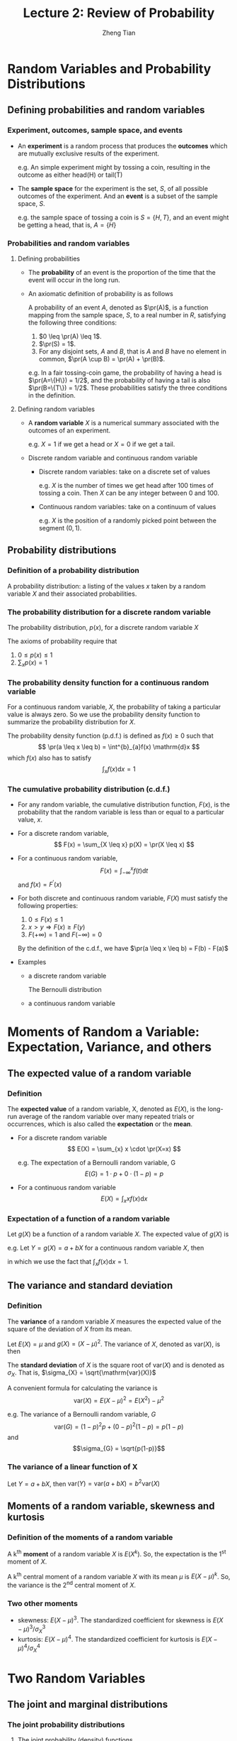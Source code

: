 #+TITLE: Lecture 2: Review of Probability
#+AUTHOR: Zheng Tian
#+DATE:
#+OPTIONS: toc:1 H:3 num:1
#+OPTIONS: tex:dvipng
#+PROPERTY: header-args:R  :session my-r-session

#+HTML_HEAD: <link rel="stylesheet" type="text/css" href="../../../css/readtheorg.css" />

#+LATEX_CLASS: article
#+LATEX_CLASS_OPTIONS: [a4paper,11pt]
#+LATEX_HEADER: \usepackage[margin=1in]{geometry}
#+LATEX_HEADER: \usepackage{setspace}
#+LATEX_HEADER: \onehalfspacing
#+LATEX_HEADER: \usepackage{parskip}
#+LATEX_HEADER: \usepackage{amsthm}
#+LATEX_HEADER: \usepackage{amsmath}
#+LATEX_HEADER: \usepackage{mathtools}
#+LATEX_HEADER: \usepackage{hyperref}
#+LATEX_HEADER: \usepackage{graphicx}
#+LATEX_HEADER: \usepackage{tabularx}
#+LATEX_HEADER: \usepackage{booktabs}
#+LATEX_HEADER: \hypersetup{colorlinks,citecolor=black,filecolor=black,linkcolor=black,urlcolor=black}
#+LATEX_HEADER: \newtheorem{definition}{Definition}
#+LATEX_HEADER: \newtheorem{theorem}{Theorem}
#+LATEX_HEADER: \newcommand{\dx}{\mathrm{d}}
#+LATEX_HEADER: \newcommand{\var}{\mathrm{Var}}
#+LATEX_HEADER: \newcommand{\cov}{\mathrm{Cov}}
#+LATEX_HEADER: \newcommand{\corr}{\mathrm{Corr}}
#+LATEX_HEADER: \newcommand{\pr}{\mathrm{Pr}}
#+LATEX_HEADER: \newcommand{\rarrowd}[1]{\xrightarrow{\text{ \textit #1 }}}
#+LATEX_HEADER: \DeclareMathOperator*{\plim}{plim}
#+LATEX_HEADER: \newcommand{\plimn}{\plim_{n \rightarrow \infty}}


* Random Variables and Probability Distributions
** Defining probabilities and random variables
*** Experiment, outcomes, sample space, and events
- An *experiment* is a random process that produces the *outcomes*
  which are mutually exclusive results of the experiment.

  e.g. An simple experiment might by tossing a coin, resulting in the
  outcome as either head(H) or tail(T)

- The *sample space* for the experiment is the set, /S/, of all
  possible outcomes of the experiment. And an *event* is a subset of
  the sample space, /S/.

  e.g. the sample space of tossing a coin is $S=\{H, T\}$, and an event
  might be getting a head, that is, $A=\{H\}$

*** Probabilities and random variables
**** Defining probabilities
- The *probability* of an event is the proportion of the time that the
  event will occur in the long run.

- An axiomatic definition of probability is as follows

  A probability of an event $A$, denoted as $\pr(A)$, is a
  function mapping from the sample space, $S$, to a real number in
  $R$, satisfying the following three conditions:
  1) $0 \leq \pr(A) \leq 1$.
  2) $\pr(S) = 1$.
  3) For any disjoint sets, $A$ and $B$, that is $A$ and $B$ have no
     element in common, $\pr(A \cup B) = \pr(A) + \pr(B)$.

  e.g. In a fair tossing-coin game, the probability of having a head
  is $\pr(A=\{H\}) = 1/2$, and the probability of having a tail is also
  $\pr(B=\{T\}) = 1/2$. These probabilities satisfy the three conditions
  in the definition.
**** Defining random variables
- A *random variable* $X$ is a numerical summary associated with the
  outcomes of an experiment.

  e.g. $X=1$ if we get a head or $X=0$ if we get a tail.

- Discrete random variable and continuous random variable
  - Discrete random variables: take on a discrete set of values

    e.g. $X$ is the number of times we get head after 100 times of tossing
    a coin. Then $X$ can be any integer between 0 and 100.

  - Continuous random variables: take on a continuum of values

    e.g. $X$ is the position of a randomly picked point between the
    segment $(0, 1)$.

** Probability distributions
*** Definition of a probability distribution
A probability distribution: a listing of the values $x$ taken by a
random variable $X$ and their associated probabilities.

*** The probability distribution for a discrete random variable
The probability distribution, $p(x)$, for a discrete random variable $X$

\begin{equation*}
p(x) = \pr(X = x)
\end{equation*}

The axioms of probability require that
  1. $0 \leq p(x) \leq 1$
  2. $\sum_{x}p(x) = 1$

*** The probability density function for a continuous random variable

  For a continuous random variable, $X$, the probability of taking a
  particular value is always zero. So we use the probability density
  function to summarize the probability distribution for $X$.

  The probability density function (p.d.f.) is defined as $f(x) \geq
  0$ such that
  \[ \pr(a \leq x \leq b) = \int^{b}_{a}f(x) \mathrm{d}x \]
  which $f(x)$ also has to satisfy
  \[ \int_{x}f(x) \mathrm{d}x = 1 \]

*** The cumulative probability distribution (c.d.f.)
- For any random variable, the cumulative distribution function, $F(x)$, is the probability that the
  random variable is less than or equal to a particular value, $x$.
- For a discrete random variable,
  \[ F(x) = \sum_{X \leq x} p(X) = \pr(X \leq x) \]
- For a continuous random variable,
  \[ F(x) = \int_{-\infty}^{x} f(t) \mathrm{d}t \]
  and $f(x) = F^{\prime}(x)$
- For both discrete and continuous random variable, $F(X)$ must
  satisfy the following properties:
  1. $0 \leq F(x) \leq 1$
  2. $x > y \Rightarrow F(x) \geq F(y)$
  3. $F(+\infty) = 1 \text{ and } F(-\infty) = 0$

  By the definition of the c.d.f., we have $\pr(a \leq x \leq b) =
  F(b) - F(a)$

- Examples
  - a discrete random variable

    The Bernoulli distribution
    \begin{equation*}
    G =
      \begin{cases}
        1 & \text{with probability } p \\
        0 & \text{with probability } 1-p
      \end{cases}
    \end{equation*}

  - a continuous random variable

    # #+BEGIN_SRC R
    #   library(graphics)
    #   par(mfrow = c(2, 1))
    #   plot(function(x) dnorm(x), -5, 5,
    #   main = "The probability density function")
    #   plot(function(x) pnorm(x), -5, 5,
    #   main = "The cumulative density function")
    # #+END_SRC

* Moments of Random a Variable: Expectation, Variance, and others
** The expected value of a random variable
*** Definition
The *expected value* of a random variable, X, denoted as $E(X)$, is
  the long-run average of the random variable over many repeated
  trials or occurrences, which is also called the *expectation* or the
  *mean*.

  - For a discrete random variable
    \[ E(X) = \sum_{x} x \cdot \pr(X=x) \]

    e.g. The expectation of a Bernoulli random variable, G
      \[ E(G) = 1 \cdot p + 0 \cdot (1-p) = p \]

  - For a continuous random variable
    \[ E(X) = \int_{x} xf(x) \mathrm{d}x\]

*** Expectation of a function of a random variable
Let $g(X)$ be a function of a random variable $X$. The expected
value of $g(X)$ is

\begin{equation*}
E(g(X)) =
\begin{cases}
\sum_{x} g(x)\pr(X=x) & \text{if } X \text{ is discrete} \\
\int_{x} g(x)f(x) \mathrm{d}x & \text{if } X \text{ is continuous}
\end{cases}
\end{equation*}

e.g. Let $Y = g(X) = a + bX$ for a continuous random variable $X$,
then

\begin{equation*}
E(Y) = E(g(X)) = \int_{x}(a + bx)f(x) \mathrm{d}x = a\int_{x}f(x)\mathrm{d}x + b\int_{x}xf(x)\mathrm{d}x = a + bE(X)
\end{equation*}

in which we use the fact that $\int_{x}f(x)\mathrm{d}x = 1$.

** The variance and standard deviation
*** Definition
  The *variance* of a random variable $X$ measures the expected value
  of the square of the deviation of $X$ from its mean.

  Let $E(X) = \mu$ and $g(X) = (X - \mu)^{2}$. The variance of $X$,
  denoted as $\mathrm{var}(X)$, is
  then

  \begin{equation*}
  \mathrm{var}(X) = E(X-\mu)^{2}=
  \begin{cases}
  \sum_{x} (x - \mu)^{2}\pr(X = x) & \text{if } X \text{ is discrete} \\
  \int_{x} (x - \mu)^{2}f(x)\mathrm{d}x   & \text{if } X \text{ is continuous}
  \end{cases}
  \end{equation*}

  The *standard deviation* of $X$ is the square root of $\mathrm{var}(X)$ and is
  denoted as $\sigma_{X}$. That is, $\sigma_{X} = \sqrt{\mathrm{var}(X)}$

  A convenient formula for calculating the variance is
  \[ \mathrm{var}(X) = E(X - \mu)^{2} = E(X^{2}) - \mu^{2}\]

  e.g. The variance of a Bernoulli random variable, $G$
  \[ \mathrm{var}(G) = (1-p)^{2}p + (0-p)^{2}(1-p) = p(1-p) \]
  and
  \[\sigma_{G} = \sqrt{p(1-p)}\]

*** The variance of a linear function of X
Let $Y = a + bX$, then $\mathrm{var}(Y) = \mathrm{var}(a + bX) = b^{2}
\mathrm{var} (X)$

** Moments of a random variable, skewness and kurtosis
*** Definition of the moments of a random variable
A k^{th} *moment* of a random variable $X$ is $E(X^{k})$. So, the
expectation is the 1^{st} moment of $X$.

A k^{th} central moment of a random variable $X$ with its mean $\mu$
is $E(X - \mu)^{k}$. So, the variance is the 2^{nd} central moment of
$X$.

*** Two other moments
- skewness: $E(X - \mu)^{3}$. The standardized coefficient for
  skewness is $E(X - \mu)^{3}/\sigma_{X}^{3}$
- kurtosis: $E(X - \mu)^{4}$. The standardized coefficient for
  kurtosis is $E(X - \mu)^{4}/\sigma_{X}^{4}$

* Two Random Variables
** The joint and marginal distributions
*** The joint probability distributions
**** The joint probability (density) functions

- For two discrete random variables $X$ and $Y$, the joint probability
  distribution of $X$ and $Y$ is the probability that $X$ and $Y$
  simultaneously take on certain values, $x$ and $y$, that is
  \[ p(x, y) = \pr(X = x, Y = y)\]
  which must satisfy the following
  1. $p(x, y) \geq 0$
  2. $\sum_{x}\sum_{y} p(x, y) = 1$
- For two continuous random variables, the counterpart of $p(x, y)$ is
  the joint probability density function, $f(x, y)$, such that
  1. $f(x, y) \geq 0$
  2. $\int_{x}\int_{y}f(x, y)\, \dx x\, \dx y= 1$

*** The marginal probability distribution
**** The marginal probability (density) distribution

The marginal probability (density) distribution function of $X$ is
computed from the joint probability (density) distribution function,
$f(x, y)$ as
\begin{equation*}
f_{X}(x) =
\begin{cases}
\sum_{y} p(x, y) & \text{ in the discrete case} \\
\int_{y} f(x, y)\, \dx y & \text{ in the continuous case}
\end{cases}
\end{equation*}

** Conditional distributions
*** The conditional probability
For any two events $A$ and $B$, the conditional probability of A given
B is defined as
\[ \pr(A|B) = \frac{\pr(A \cap B )}{\pr(B)}\]
*** The conditional probability (density) distribution
**** For the discrete case, the conditional probability function is

\[ p(x|y) = \frac{\pr(X=x, Y=y)}{\pr(Y=y)}\]

**** the continuous case, the conditional density function is
\[ f(x|y) = \frac{f(x, y)}{f_{Y}(y)}\]

*** The conditional expectation
**** Definition

\begin{equation*}
E(X|Y=y) =
\begin{cases}
\sum_{x}xp(x|y) & \text{ in the discrete case} \\
\int_{x}xf(x|y)\, \mathrm{d}x & \text{ in the continuous case}
\end{cases}
\end{equation*}

**** The law of iterated expectation: $E(X) = E\left[E(X|Y)\right]$

\begin{proof}
we prove the law of iterated expectation for the continuous case. The proof for the discrete case is similar.
\begin{align*}
E(X) & = \int_{x} xf_{X}(x)\, \mathrm{d}x \\
     & = \int_{x}\int_{y} xf(x, y)\, \mathrm{d}y\, \mathrm{d}x & \text{ by the definition of } f_{X}(x)) \\
     & = \int_{x}\int_{y} xf(x|y)f_{Y}(y)\, \mathrm{d}y\, \mathrm{dx} & \text{ by the definition of } f(x|y) \\
     & = \int_{y} \left[\int_{x} xf(x|y)\, \mathrm{d}x \right] f_{Y}(y)\, \mathrm{d}y & \text{ by the property of integral} \\
     & = \int_{y} E(X|Y=y)f_{Y}(y)\, \mathrm{d}y & \\
     & = E\left[E(X|Y)\right]
\end{align*}
\end{proof}

- If $E(X|Y) = 0$, then $E(X)=E\left[E(X|Y)\right]=0$.

*** Independence
Two random variables $X$ and $Y$ are *independent* if
\[ f(x|y) = f_{X}(x) \text{ or } f(y|x) = f_{Y}(y) \]

It follows that $X$ and $Y$ are independent if
\[ f(x, y) = f(x|y)f_{Y}(y) = f_{X}(x)f_{Y}(y) \]

** Covariance and Correlation
*** Covariance
The covariance of two random variables $X$ and $Y$ is
\[ \cov(X, Y) = E(X-\mu_{X})(Y-\mu_{Y}) \equiv \sigma_{XY} \]

The covariance can also be computed as
\[ \cov(X, Y) = E(XY) - E(X)E(Y) \]

If $X$ and $Y$ are independent, then
\begin{align*}
\cov(X, Y) & = \int_{x}\int_{y}(x - \mu_{x})(y - \mu_{Y})f(x, y)\, \dx(x)\, \dx(y) \\
& = \int_{x} (x - \mu_{X})f_{X}(x)\, \dx(x) \int_{y}(y - \mu_{Y})f_{Y}(y)\, \dx(y) \\
& = \left[E(X) - \mu_{X} \right] \left[ E(Y) - \mu_{Y} \right] \\
& = 0
\end{align*}

It means that if $X$ and $Y$ are independent, then they are
uncorrelated as well. But the opposite direction does not hold.

*** Correlation
The correlation coefficient between $X$ and $Y$ is given by
\[
\corr(X, Y) = \frac{\cov(X, Y)}{\left[\var(X)\var(Y)\right]^{1/2}} =
\frac{\sigma_{XY}}{\sigma_{X}\sigma_{Y}} \equiv \rho_{XY}
\]

*** Some useful operations
Let $X$, $Y$ be random variables, with the means $\mu_{X}$ and
$\mu_{Y}$, the variance $\sigma^{2}_{X}$ and $\sigma^{2}_{Y}$, and the
covariance $\sigma_{XY}$, respectively. Then,
\begin{align*}
E(a + bX + cY) & = a + b \mu_{X} + c \mu_{Y} \\
\var(aX + bY)  & = a^{2} \sigma^{2}_{X} + b^{2} \sigma^{2}_{Y} + 2ab\sigma_{XY} \\
\cov(a + bX + cV, Y) & = b\sigma_{XY} + c\sigma_{VY} \\
|\cov(X, Y)| & \leq \sigma_{X}\sigma_{Y} \text{ and }  |\corr(X, Y)| \leq 1
\end{align*}

* Four Specific Distributions
** The normal distribution
*** Definition
The p.d.f. of a normally distributed random variable $x$ is
\[ f(x) =
\frac{1}{\sigma\sqrt{2\pi}}\exp\left[-\frac{(x-\mu)^{2}}{2\sigma^{2}}\right]
\]
for which $E(X) = \mu$ and $\var(X) = \sigma^{2}$, and $x$ is denoted
as $x \sim N(\mu, \sigma^{2})$

The standard normal distribution is a special case of the normal
distribution, for which $\mu = 0$ and $\sigma = 0$. The p.d.f of the
standard normal distribution is
\[
\phi(x) = \frac{1}{\sqrt{2\pi}}\exp\left(-\frac{x^2}{2}\right)
\]
The c.d.f of the standard normal distribution is often denoted as
$\varPhi(x)$.

*** Transforming a normally distributed random variable to the standard normal distribution
Let $X$ be a normally distributed random variable with the mean \mu
and the standard deviation \sigma, i.e., $X \sim N(\mu,
\sigma^2)$. Then $Z = \frac{X - \mu}{\sigma}$ follows the standard
normal distribution, $N(0, 1)$.

It follows that for any two number $c_1 < c_2$ and let
$d_1 = (c_1 - \mu)/\sigma$ and $d_2 = (c_2 - \mu/\sigma)$, then
\begin{align*}
\pr(X \leq c_2) & = \pr(Z \leq d_2) = \varPhi(d_2) \\
\pr(X \geq c_1) & = \pr(Z \geq d_1) = 1 - \varPhi(d_1) \\
\pr(c_1 \leq X \leq c_2) & = \pr(d_1 \leq Z \leq d_2) = \varPhi(d_2) - \varPhi(d_1)
\end{align*}

# #+NAME: normal distribution
# #+BEGIN_SRC R :exports results :results output graphics :file figure/norm1.png
# library(graphics)
# par(mfrow = c(2, 1), bty="n")
# plot(function(x) dnorm(x), -4, 4,
#      main = "The p.d.f. of the standard normal distribution",
#      ylab = "probability", col = "blue")
# plot(function(x) pnorm(x), -4, 4,
#      main = "The c.d.f. of the standard normal distribution",
#      ylab = "probability", col = "blue")
# #+END_SRC

#+RESULTS: normal
[[file:figure/norm1.png]]

*** The multivariate normal distribution
The normal distribution can be generalized to describe the joint
distribution of a set of random variables, which have the multivariate
normal distribution. (See Appendix 17.1 for the p.d.f of this
distribution and the special case of the bivariate normal
distribution.)

**** Important properties of the multivariate normal distribution

1. If $X$ and $Y$ have a bivariate normal distribution with covariance
   $\sigma_{XY}$ and $a$ and $b$ are two constants, then
   \[
   aX + bY \sim N(a\mu_X + b\mu_Y, a^2\sigma_X + b^2\sigma_Y +
   2ab\sigma_{XY})
   \]

   More generally, if n random variables, $x_1, \ldots, x_n$, have a
   multivariate normal distribution, then any linear combination of
   these variables is normally distributed, for example, $\sum_{i=1}^n
   x_i$. For any real numbers, $\alpha_1, \ldots, \alpha_n$, a linear
   combination of ${x_i}$ is $\sum_i \alpha_i x_i$.

2. If a set of random variables has a multivariate normal
   distribution, then the marginal distribution of each of the
   variables is normal.

3. If random variables with a multivariate normal distribution have
   covariances that equal zero, then these random variables are
   independent.

   Let $X$ and $Y$ be two random variables with a bivariate normal
   distribution. The joint p.d.f of $X$ and $Y$ is $f(x, y)$, with the
   marginal p.d.f. being $f_X(x)$ and $f_Y(y)$, respectively. Then we have
   \[ \cov(X, Y) = 0 \Leftrightarrow f(x, y) = f_X(x)f_Y(y) \]

   *Note*: this property only holds for random variables with a
   multivariate normal distribution. Generally, uncorrelation does not
   imply independence.

4. If $X$ and $Y$ have a bivariate normal distribution, then
   \[E(Y|X = x) = a + bx \]
   where $a$ and $b$ are constants.

** The chi-squared distribution
Let $Z_1, \ldots, Z_n$ be n indepenent standard normal distribution,
i.e. $Z_i \sim N(0, 1)$ for all $i = 1, \ldots, n$. The random
variable
\[W = \sum_{i=1}^n Z^2_i \]
has a chi-squared distribution with $n$ degrees of freedom, denoted as
$W \sim \chi^2(n)$, with $E(W) = n$ and $\var(W) = 2n$

e.g. If $Z \sim N(0, 1)$, then $W = Z^2 \sim \chi^2(1)$ with $E(W) =
1$ and $\var(W) = 2$.

** The student t distribution
Let $Z \sim N(0, 1)$, $W \sim \chi^2(m)$, and let $Z$ and $W$ be
independently distributed. Then the random variable
\[t = \frac{Z}{\sqrt{W/m}} \]
has a student t distribution with $m$ degrees of freedom, denoted as
$t \sim t(m)$.

As $n \rightarrow \infty$, $t$ has a standard normal distribution.

** The F distribution
Let $W_1 \sim \chi^2(n_1)$, $W_2 \sim \chi^2(n_2)$, and $W_1$ and
$W_2$ are independent. Then the random variable
\[ F = \frac{W_1/n_1}{W_2/n_2}\]
has an F distribution with $(n_1, n_2)$ degrees of freedom, denoted as
$F \sim F(n_1, n_2)$

- If $t \sim t(n)$, then $t^2 \sim F(1, n)$
- As $n_2 \rightarrow \infty$, the $F(n_1, \infty)$ distribution is the
  same as the $\chi^2(n_1)$ distribution, divided by $n_1$.

* Random Sampling and the Distribution of the Sample Average
** Random sampling
- Simple random sampling :: $n$ objects are selected at random from a
     *population*, and each member of the population is equally likely
     to be included in the sample

- i.i.d. draws :: when $Y_1, Y_2, \ldots, Y_n$ are drawn from the same
                  distribution and are independently distributed, they
                  are said to be *independently and identically
                  distributed* or *i.i.d*. This fact can be denoted as
                  $Y_i \sim IID(\mu_Y, \sigma^2_Y)$ for $i = 1, 2,
                  \ldots, n$.

** The sampling distribution of the sample average
*** The sample average
The *sample average* or *sample mean*, $\overline{Y}$, of the $n$
observation $Y_1, Y_2, \ldots, Y_n$ is
\[ \overline{Y} = \frac{1}{n}\sum^n_{i=1} Y_i \]
Note that since $Y_i$ is random, so is $\overline{Y}$.

*** The mean and variance of $\overline{Y}$
Suppose that $Y_i \sim IID(\mu_Y, \sigma^2_{Y})$ for all $i = 1,
\ldots, n$. Then, by the definition of $\overline{Y}$ and the fact
that $Y_i$ and $Y_j$ are independent for any $i \neq j$, implying
$\cov(Y_i, Y_j)=0$, we have
\[
E(\overline{Y}) =
\frac{1}{n}\sum^n_{i=1}E(Y_i) = \frac{1}{n}\cdot n\mu_Y = \mu_Y
\]
and
\[
\var(\overline{Y}) = \frac{1}{n^2}\sum^n_{i=1}\var(Y_i) +
\frac{1}{n^2}\sum^n_{i=1}\sum^n_{j=1}\cov(Y_i, Y_j) =
\frac{\sigma^2_Y}{n}
\]

e.g. If $Y_1, \ldots, Y_n$ are i.i.d. draws from $N(\mu_Y,
\sigma^2_Y)$, then $\overline{Y} \sim N(\mu_Y, \sigma^2_Y/n)$.

* Large Sample Approximations to Sampling Distributions
** The law of large numbers
*** Convergence in probability
Let $S_1, \ldots, S_n, \ldots$ be a sequence of random variables,
denoted as $\{S_n\}$. $\{S_n\}$ is said to converge in probability to a
limit \mu that is, $S_n \xrightarrow{\text{ \textit p }} \mu$, if and only if
\[ \pr\left(|S_n-\mu| \geq \delta \right) \rightarrow 0 \]
as $n \rightarrow \infty$ for every $\delta > 0$.

- e.g. $S_n = \overline{Y}$. That is, $S_1=Y_1$, $S_2=1/2(Y_1+Y_2)$,
  $S_n=1/n\sum_i Y_i$, and so forth.

*** The law of large numbers
If $Y_1, \ldots, Y_n$ are i.i.d., $E(Y_i)=\mu_Y$ and $\var(Y_i) <
\infty$, then $\overline{Y} \xrightarrow{\text{ \textit p }} \mu_Y$

# #+NAME: the Law of large numbers
# #+BEGIN_SRC R :exports results :results output graphics :file ./img/demo_lln.png
# set.seed(123)
# n <- 1000
# x <- 0:1
# p <- 0.78
# d <- sample(x, n, prob = c(1-p, p), replace = TRUE)
# s <- cumsum(d)
# r <- s/(1:n)
# plot(r, ylim=c(0.5, 1), type="l", col="blue",
#      xlab="the number of draws from a Bernoulli distribution with P(X=1)=0.78",
#      ylab="the sample mean")
# lines(c(0,n), c(p, p))
# #+END_SRC

#+CAPTION: An illustration of the law of large numbers
#+ATTR_LATEX: :width 0.75\textwidth
[[file:figure/demo_lln.png]]

** The central limit theorem
*** Convergence in distribution
Let $F_1, F_2, \ldots, F_n, \ldots$ be a sequence of cumulative
distribution functions corresponding to a sequence of random
variables, $S_1, S_2, \ldots, S_n, \ldots$. Then the sequence of
random variables $S_n$ is said to *converge in distribution* to $S$,
denoted as $S_n \xrightarrow{\text{ \textit d }} S$, if the
distribution functions $\{F_n\}$ converge to $F$, the distribution
function of $S$. That is,
\[ S_n \xrightarrow{\text{ \textit d }} S \text{ if and only if } \lim_{n
\rightarrow \infty}F_n(t)=F(t) \]
where the limit holds at all points $t$ at which the limiting
distribution $F$ is continuous. The distribution $F$ is called the
*asymptotic distribution* of $S_n$.

*** The central limit theorem (Lindeberg-Levy CLT)
If $Y_1, Y_2, \ldots, Y_n$ are i.i.d. random samples from a
probability distribution with finite mean $\mu_Y$ and finite variance
$\sigma^2_Y$, i.e., $0 < \sigma^2_Y < \infty$ and $\overline{Y} =
(1/n)\sum_i^nY_i$. Then
\[ \sqrt{n}(\overline{Y}-\mu_Y) \xrightarrow{\text{ \textit d }} N(0,
\sigma^2_Y) \]
It follows that since $\sigma_{\overline{Y}} =
\sqrt{\var(\overline{Y})} = \sigma_Y/\sqrt{n}$,
\[ \frac{\overline{Y} - \mu_Y}{\sigma_{\overline{Y}}}
\xrightarrow{\text{ \textit d }} N(0, 1) \]

#+CAPTION: Distribution of the standardized sample average of n Bernoulli random variable with p = 0.78
#+ATTR_LATEX: :width 0.8\textwidth
[[file:figure/fig-2-9.png]]
